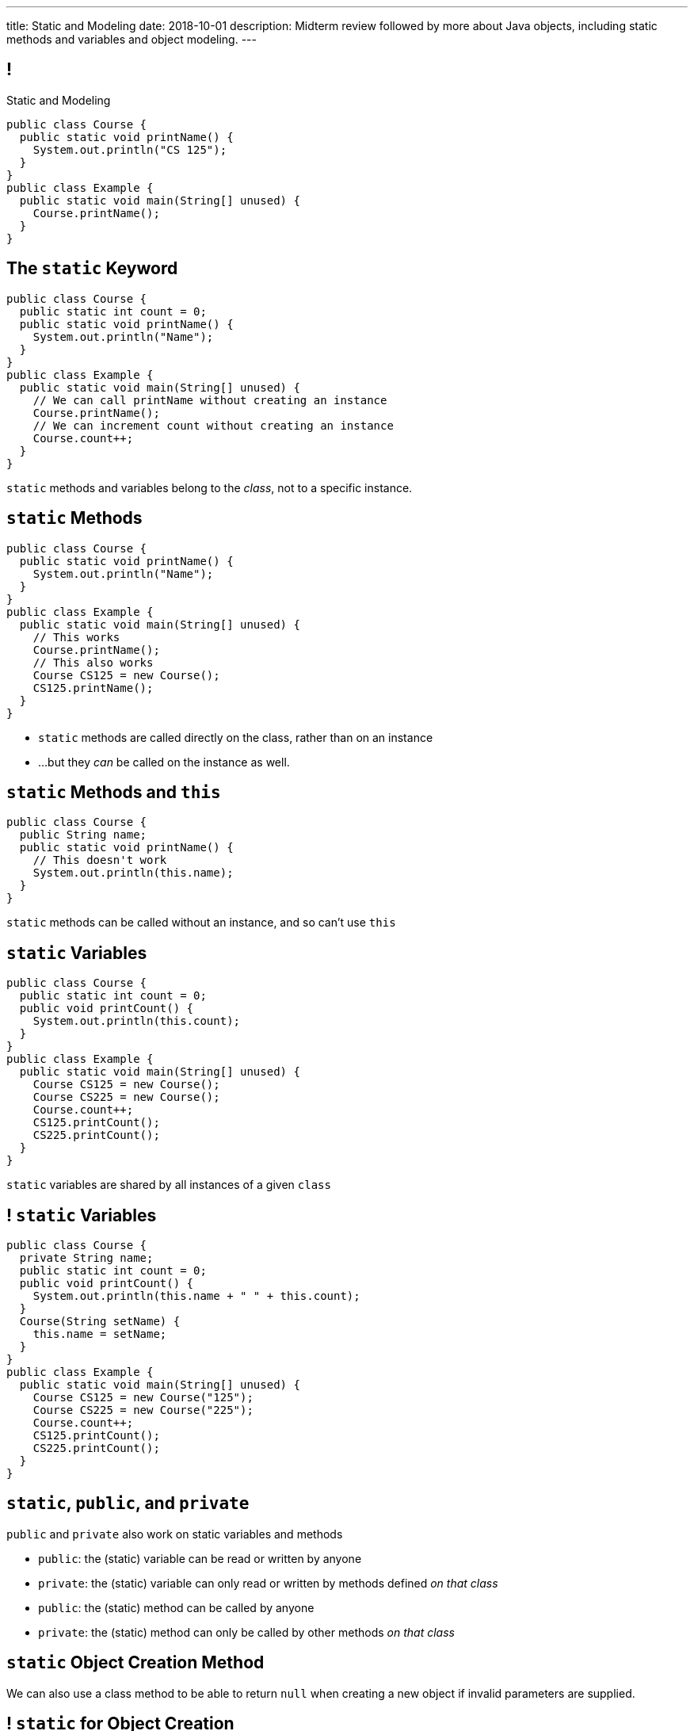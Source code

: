 ---
title: Static and Modeling
date: 2018-10-01
description:
  Midterm review followed by more about Java objects, including static methods
  and variables and object modeling.
---

[[wGEQuJkAUhyxysXZUnzyNGFHNKOzeXJi]]
== !

[.janini.compiler.small]
--
++++
<div class="message">Static and Modeling</div>
++++
....
public class Course {
  public static void printName() {
    System.out.println("CS 125");
  }
}
public class Example {
  public static void main(String[] unused) {
    Course.printName();
  }
}
....
--

[[eTgfLgcMsxPQEsxdUuCOfSKOCVKugAYZ]]
== The `static` Keyword

[source,java,role='small']
----
public class Course {
  public static int count = 0;
  public static void printName() {
    System.out.println("Name");
  }
}
public class Example {
  public static void main(String[] unused) {
    // We can call printName without creating an instance
    Course.printName();
    // We can increment count without creating an instance
    Course.count++;
  }
}
----

[.lead]
//
`static` methods and variables belong to the _class_, not to a specific
instance.

[[JcfeftoggWYEqmVcqHqWFWLVDrBYSrKv]]
== `static` Methods

[source,java,role='smaller']
----
public class Course {
  public static void printName() {
    System.out.println("Name");
  }
}
public class Example {
  public static void main(String[] unused) {
    // This works
    Course.printName();
    // This also works
    Course CS125 = new Course();
    CS125.printName();
  }
}
----

[.s]
//
* `static` methods are called directly on the class, rather than on an instance
//
* ...but they _can_ be called on the instance as well.

[[GogDSWyLriatEwvWVbqNnpNScdTGsZnm]]
== `static` Methods and `this`

[source,java]
----
public class Course {
  public String name;
  public static void printName() {
    // This doesn't work
    System.out.println(this.name);
  }
}
----

[.lead]
//
`static` methods can be called without an instance, and so can't use `this`

[[AGXzadhOVsBxnfSsSKGKsHhYNePpixZD]]
== `static` Variables

[source,java,role='small']
----
public class Course {
  public static int count = 0;
  public void printCount() {
    System.out.println(this.count);
  }
}
public class Example {
  public static void main(String[] unused) {
    Course CS125 = new Course();
    Course CS225 = new Course();
    Course.count++;
    CS125.printCount();
    CS225.printCount();
  }
}
----

[.lead]
//
`static` variables are shared by all instances of a given `class`


[[aJrAPQCvltPcxpPVAvGrGqdLWEhKRlRK]]
== ! `static` Variables

[.janini.smallest.compiler]
....
public class Course {
  private String name;
  public static int count = 0;
  public void printCount() {
    System.out.println(this.name + " " + this.count);
  }
  Course(String setName) {
    this.name = setName;
  }
}
public class Example {
  public static void main(String[] unused) {
    Course CS125 = new Course("125");
    Course CS225 = new Course("225");
    Course.count++;
    CS125.printCount();
    CS225.printCount();
  }
}
....

[[XHfGpqVIAFIKzUxynzGVJLgDpLnzNwON]]
== `static`, `public`, and `private`

[.lead]
//
`public` and `private` also work on static variables and methods

[.s]
//
* `public`: the (static) variable can be read or written by anyone
//
* `private`: the (static) variable can only read or written by methods defined _on that
class_
//
* `public`: the (static) method can be called by anyone
//
* `private`: the (static) method can only be called by other methods _on that class_

[[edyTnfheyncuqOGTqDCiVblPbDhDspnE]]
== `static` Object Creation Method

[.lead]
//
We can also use a class method to be able to return `null` when creating a new
object if invalid parameters are supplied.

[[vYdcSSHUfxavYQtnRnYMNLTmZdeandOy]]
== ! `static` for Object Creation

[.janini.smallest.compiler]
....
public class Storage {
  private int[] storage;
}
public class Example {
  public static void main(String[] unused) {
  }
}
....

[[mlqtMBxERmbmWOjsDoKPXMdagktpcoHC]]
== `final` and Constants

[source,java]
----
class Example {
  /** The number of hours of sleep you should get per night. */
  public static final int HOURS_PER_NIGHT = 8;
  ...
}
----

[.lead]
//
In Java a `final` variable _cannot be modified_.

You usually see this done to establish useful constant values&mdash;which can be
either `public` or `private`

[[aRzsozxWPRNaTyegwrsSvYWsqtLGDtIE]]
== ! Example of `final`

[.janini.small.compiler]
....
public class Example {
  public static final int HOURS_PER_NIGHT = 8;

  public static void main(String[] unused) {
    HOURS_PER_NIGHT = 4;
    System.out.println(HOURS_PER_NIGHT);
    HOURS_PER_NIGHT = 2;
    System.out.println(HOURS_PER_NIGHT);
    // I will never change!
  }
}
....


[[wonpBdFJRHThXEZuFNtsAJXwhHalvCdU]]
== Object Modeling

[.lead]
//
We frequently use Java objects to model real objects or entities.

Objects allow us to _design_ software that deals with things in realistic and
natural ways.

[[QKbwvSUPNbeavWhkTsZyRZEGHEAuicDP]]
== Let's Model Something

[.janini.smaller]
....
....

[[PzievfvBAnLYMbjqVoPmzSAhYzhqmAFt]]
== Announcements

* link:/MP/3/[MP3] is out and due _two weeks_ from _today_.

// vim: ts=2:sw=2:et
